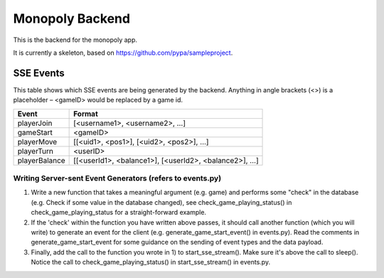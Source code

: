 Monopoly Backend
================

This is the backend for the monopoly app.

It is currently a skeleton, based on https://github.com/pypa/sampleproject.

SSE Events
----------

This table shows which SSE events are being generated by the backend. Anything in angle brackets (<>) is a placeholder – <gameID> would be replaced by a game id.

+---------------+-------------------------------------------------------+
| Event         | Format                                                |
+===============+=======================================================+
| playerJoin    | [<username1>, <username2>, …]                         |
+---------------+-------------------------------------------------------+
| gameStart     | <gameID>                                              |
+---------------+-------------------------------------------------------+
| playerMove    | [[<uid1>, <pos1>], [<uid2>, <pos2>], …]               |
+---------------+-------------------------------------------------------+
| playerTurn    | <userID>                                              |
+---------------+-------------------------------------------------------+
| playerBalance | [[<userId1>, <balance1>], [<userId2>, <balance2>], …] |
+---------------+-------------------------------------------------------+

Writing Server-sent Event Generators (refers to events.py)
##########################################################
1. Write a new function that takes a meaningful argument (e.g. game) and
   performs some "check" in the database (e.g. Check if some value in the
   database changed), see check_game_playing_status() in
   check_game_playing_status for a straight-forward example.
2. If the 'check' within the function you have written above passes, it
   should call another function (which you will write) to generate an event
   for the client (e.g. generate_game_start_event() in events.py).
   Read the comments in generate_game_start_event for some guidance on the
   sending of event types and the data payload.
3. Finally, add the call to the function you wrote in 1) to
   start_sse_stream(). Make sure it's above the call to sleep(). Notice
   the call to check_game_playing_status() in start_sse_stream() in events.py.
